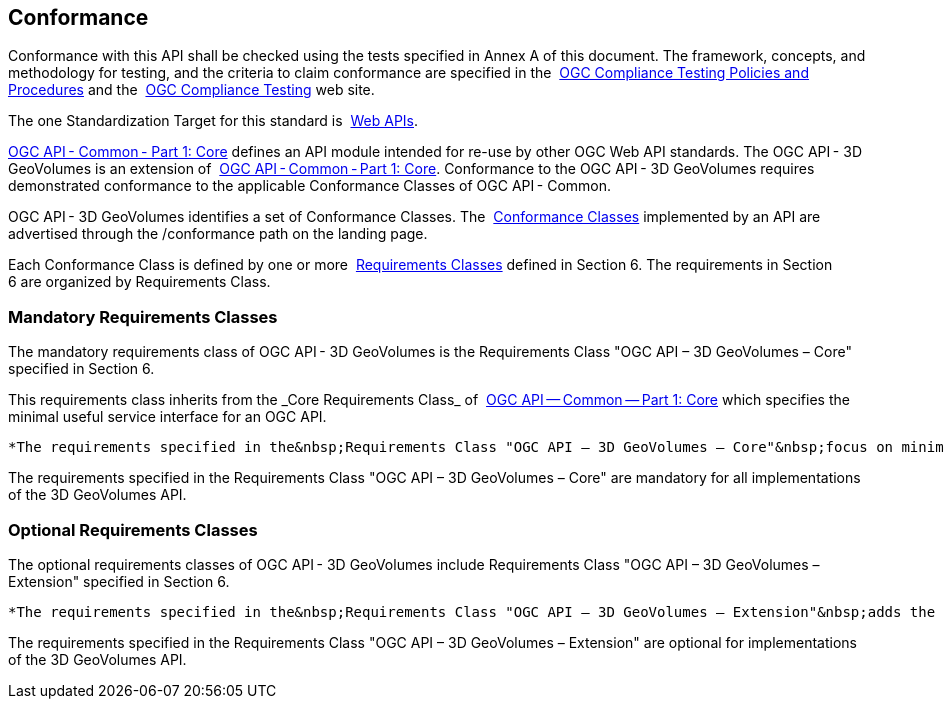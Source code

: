 == Conformance

Conformance with this API shall be checked using the tests specified in&nbsp;Annex A of this document. The framework, concepts, and methodology for testing, and the criteria to claim conformance are specified in the&nbsp; https://portal.ogc.org/files/?artifact_id=55234[OGC Compliance Testing Policies and Procedures]&nbsp;and the&nbsp; https://www.ogc.org/compliance[OGC Compliance Testing]&nbsp;web site.

The one Standardization Target for this standard is&nbsp; https://docs.ogc.org/is/19-086r4/19-086r4.html#webapi-definition[Web APIs].

https://docs.ogc.org/is/19-086r4/19-086r4.html#OGC19-072[OGC API - Common - Part 1: Core]&nbsp;defines an API module intended for re-use by other OGC Web API standards. The OGC API - 3D GeoVolumes is an extension of&nbsp; https://docs.ogc.org/is/19-086r4/19-086r4.html#OGC19-072[OGC API - Common - Part 1: Core]. Conformance to the OGC API - 3D GeoVolumes requires demonstrated conformance to the applicable Conformance Classes of OGC API - Common.

OGC API - 3D GeoVolumes identifies a set of Conformance Classes. The&nbsp; https://docs.ogc.org/is/19-086r4/19-086r4.html#ctc-definition[Conformance Classes]&nbsp;implemented by an API are advertised through the&nbsp;/conformance&nbsp;path on the landing page.


Each Conformance Class is defined by one or more&nbsp; https://docs.ogc.org/is/19-086r4/19-086r4.html#requirements-class-definition[Requirements Classes] defined in Section 6. The requirements in Section 6&nbsp;are organized by Requirements Class.


=== Mandatory Requirements Classes

The mandatory requirements class of OGC API - 3D GeoVolumes is the Requirements Class "OGC API – 3D GeoVolumes – Core" specified in Section 6.

This requirements class inherits from the&nbsp;_Core Requirements Class_&nbsp;of&nbsp; https://docs.ogc.org/is/19-086r4/19-086r4.html#OGC19-072[OGC API — Common — Part 1: Core]&nbsp;which specifies the minimal useful service interface for an OGC API.

----
*The requirements specified in the&nbsp;Requirements Class "OGC API – 3D GeoVolumes – Core"&nbsp;focus on minimal capabilities for a static web server.*
----

The requirements specified in the&nbsp;Requirements Class "OGC API – 3D GeoVolumes – Core"&nbsp;are mandatory for all implementations of the 3D GeoVolumes API.

=== Optional Requirements Classes

The optional requirements classes of OGC API - 3D GeoVolumes include Requirements Class "OGC API – 3D GeoVolumes – Extension" specified in Section 6.

----
*The requirements specified in the&nbsp;Requirements Class "OGC API – 3D GeoVolumes – Extension"&nbsp;adds the option for a spatial query parameter or tile coordinates to limit the result.*
----

The requirements specified in the&nbsp;Requirements Class "OGC API – 3D GeoVolumes – Extension"&nbsp;are optional for implementations of the 3D GeoVolumes API.
